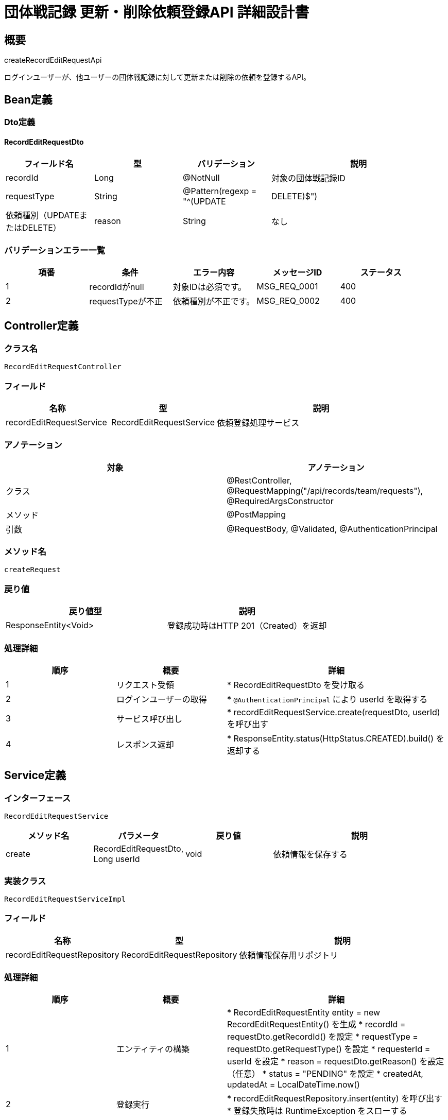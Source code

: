 = 団体戦記録 更新・削除依頼登録API 詳細設計書

== 概要

createRecordEditRequestApi

ログインユーザーが、他ユーザーの団体戦記録に対して更新または削除の依頼を登録するAPI。

== Bean定義

=== Dto定義

==== RecordEditRequestDto

[cols="1,1,1,2", options="header"]
|===
|フィールド名 |型 |バリデーション |説明

|recordId
|Long
|@NotNull
|対象の団体戦記録ID

|requestType
|String
|@Pattern(regexp = "^(UPDATE|DELETE)$")
|依頼種別（UPDATEまたはDELETE）

|reason
|String
|なし
|依頼理由（任意）
|===

=== バリデーションエラー一覧

[cols="1,1,1,1,1", options="header"]
|===
|項番 |条件 |エラー内容 |メッセージID |ステータス

|1
|recordIdがnull
|対象IDは必須です。
|MSG_REQ_0001
|400

|2
|requestTypeが不正
|依頼種別が不正です。
|MSG_REQ_0002
|400
|===

== Controller定義

=== クラス名

`RecordEditRequestController`

=== フィールド

[cols="1,1,2", options="header"]
|===
|名称 |型 |説明

|recordEditRequestService
|RecordEditRequestService
|依頼登録処理サービス
|===

=== アノテーション

[cols="1,1", options="header"]
|===
|対象 |アノテーション

|クラス
|@RestController, @RequestMapping("/api/records/team/requests"), @RequiredArgsConstructor

|メソッド
|@PostMapping

|引数
|@RequestBody, @Validated, @AuthenticationPrincipal
|===

=== メソッド名

`createRequest`

=== 戻り値

[cols="1,1", options="header"]
|===
|戻り値型 |説明

|ResponseEntity<Void>
|登録成功時はHTTP 201（Created）を返却
|===

=== 処理詳細

[cols="1,1,2", options="header"]
|===
|順序 |概要 |詳細

|1
|リクエスト受領
|* RecordEditRequestDto を受け取る

|2
|ログインユーザーの取得
|* `@AuthenticationPrincipal` により userId を取得する

|3
|サービス呼び出し
|* recordEditRequestService.create(requestDto, userId) を呼び出す

|4
|レスポンス返却
|* ResponseEntity.status(HttpStatus.CREATED).build() を返却する
|===

== Service定義

=== インターフェース

`RecordEditRequestService`

[cols="1,1,1,2", options="header"]
|===
|メソッド名 |パラメータ |戻り値 |説明

|create
|RecordEditRequestDto, Long userId
|void
|依頼情報を保存する
|===

=== 実装クラス

`RecordEditRequestServiceImpl`

=== フィールド

[cols="1,1,2", options="header"]
|===
|名称 |型 |説明

|recordEditRequestRepository
|RecordEditRequestRepository
|依頼情報保存用リポジトリ
|===

=== 処理詳細

[cols="1,1,2", options="header"]
|===
|順序 |概要 |詳細

|1
|エンティティの構築
|* RecordEditRequestEntity entity = new RecordEditRequestEntity() を生成  
* recordId = requestDto.getRecordId() を設定  
* requestType = requestDto.getRequestType() を設定  
* requesterId = userId を設定  
* reason = requestDto.getReason() を設定（任意）  
* status = "PENDING" を設定  
* createdAt, updatedAt = LocalDateTime.now()

|2
|登録実行
|* recordEditRequestRepository.insert(entity) を呼び出す  
* 登録失敗時は RuntimeException をスローする
|===

== Repository定義

=== インターフェース名

`RecordEditRequestRepository`

=== アノテーション

[cols="1,1", options="header"]
|===
|対象 |アノテーション

|クラス
|@Mapper
|===

=== メソッド定義

[cols="1,1,1,2", options="header"]
|===
|メソッド名 |パラメータ |戻り値 |説明

|insert
|RecordEditRequestEntity
|void
|依頼レコードを record_edit_requests テーブルに登録する
|===

=== 使用クエリ（MyBatis）

[source,sql]
----
INSERT INTO record_edit_requests (
  record_id,
  request_type,
  requester_id,
  reason,
  status,
  created_at,
  updated_at
) VALUES (
  #{recordId},
  #{requestType},
  #{requesterId},
  #{reason},
  'PENDING',
  NOW(),
  NOW()
);
----

